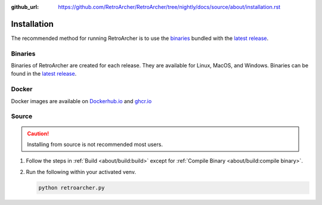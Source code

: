 :github_url: https://github.com/RetroArcher/RetroArcher/tree/nightly/docs/source/about/installation.rst

Installation
============
The recommended method for running RetroArcher is to use the `binaries`_ bundled with the `latest release`_.

Binaries
--------
Binaries of RetroArcher are created for each release. They are available for Linux, MacOS, and Windows.
Binaries can be found in the `latest release`_.

Docker
------
Docker images are available on `Dockerhub.io`_ and `ghcr.io`_

Source
------
.. Caution:: Installing from source is not recommended most users.

#. Follow the steps in :ref:`Build <about/build:build>` except for :ref:`Compile Binary <about/build:compile binary>`.
#. Run the following within your activated venv.

   .. code-block:: bash

      python retroarcher.py

.. _latest release: https://github.com/RetroArcher/RetroArcher/releases/latest
.. _Dockerhub.io: https://hub.docker.com/repository/docker/retroarcher/retroarcher
.. _ghcr.io: https://github.com/orgs/RetroArcher/packages?repo_name=retroarcher
